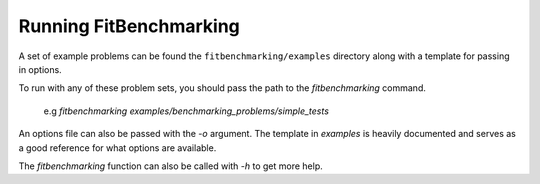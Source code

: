 .. _running:

#######################
Running FitBenchmarking
#######################

A set of example problems can be found the ``fitbenchmarking/examples``
directory along with a template for passing in options.

To run with any of these problem sets, you should pass the path to the
`fitbenchmarking` command.

  e.g `fitbenchmarking examples/benchmarking_problems/simple_tests`

An options file can also be passed with the `-o` argument.
The template in `examples` is heavily documented and serves as a good
reference for what options are available.

The `fitbenchmarking` function can also be called with `-h` to get
more help.

